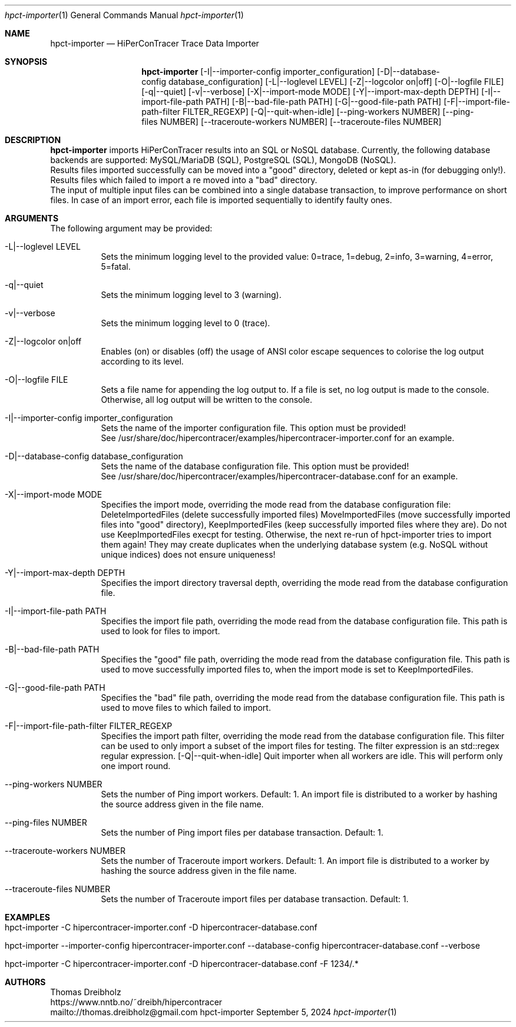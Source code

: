 .\" High-Performance Connectivity Tracer (HiPerConTracer)
.\" Copyright (C) 2015-2024 by Thomas Dreibholz
.\"
.\" This program is free software: you can redistribute it and/or modify
.\" it under the terms of the GNU General Public License as published by
.\" the Free Software Foundation, either version 3 of the License, or
.\" (at your option) any later version.
.\"
.\" This program is distributed in the hope that it will be useful,
.\" but WITHOUT ANY WARRANTY; without even the implied warranty of
.\" MERCHANTABILITY or FITNESS FOR A PARTICULAR PURPOSE.  See the
.\" GNU General Public License for more details.
.\"
.\" You should have received a copy of the GNU General Public License
.\" along with this program.  If not, see <http://www.gnu.org/licenses/>.
.\"
.\" Contact: thomas.dreibholz@gmail.com
.\"
.\" ###### Setup ############################################################
.Dd September 5, 2024
.Dt hpct-importer 1
.Os hpct-importer
.\" ###### Name #############################################################
.Sh NAME
.Nm hpct-importer
.Nd HiPerConTracer Trace Data Importer
.\" ###### Synopsis #########################################################
.Sh SYNOPSIS
.Nm hpct-importer
.Op \-I|\-\-importer-config importer_configuration
.Op \-D|\-\-database-config database_configuration
.Op \-L|\-\-loglevel LEVEL
.Op \-Z|\-\-logcolor on|off
.Op \-O|\-\-logfile FILE
.Op \-q|\-\-quiet
.Op \-v|\-\-verbose
.Op \-X|\-\-import-mode MODE
.Op \-Y|\-\-import-max-depth DEPTH
.Op \-I|\-\-import-file-path PATH
.Op \-B|\-\-bad-file-path PATH
.Op \-G|\-\-good-file-path PATH
.Op \-F|\-\-import-file-path-filter FILTER_REGEXP
.Op \-Q|\-\-quit-when-idle
.Op \-\-ping-workers NUMBER
.Op \-\-ping-files NUMBER
.Op \-\-traceroute-workers NUMBER
.Op \-\-traceroute-files NUMBER
.\" .Op \-\-jitter-workers NUMBER
.\" .Op \-\-jitter-files NUMBER
.\" ###### Description ######################################################
.Sh DESCRIPTION
.Nm hpct-importer
imports HiPerConTracer results into an SQL or NoSQL database. Currently, the
following database backends are supported:
MySQL/MariaDB (SQL),
PostgreSQL (SQL),
MongoDB (NoSQL).
.br
Results files imported successfully can be moved into a "good" directory,
deleted or kept as-in (for debugging only!).
Results files which failed to import a re moved into a "bad" directory.
.br
The input of multiple input files can be combined into a single database
transaction, to improve performance on short files. In case of an import
error, each file is imported sequentially to identify faulty ones.
.Pp
.\" ###### Arguments ########################################################
.Sh ARGUMENTS
The following argument may be provided:
.Bl -tag -width indent
.It \-L|\-\-loglevel LEVEL
Sets the minimum logging level to the provided value: 0=trace, 1=debug, 2=info, 3=warning, 4=error, 5=fatal.
.It \-q|\-\-quiet
Sets the minimum logging level to 3 (warning).
.It \-v|\-\-verbose
Sets the minimum logging level to 0 (trace).
.It \-Z|\-\-logcolor on|off
Enables (on) or disables (off) the usage of ANSI color escape sequences to colorise the log output according to its level.
.It \-O|\-\-logfile FILE
Sets a file name for appending the log output to. If a file is set, no log output is made to the console. Otherwise, all log output will be written to the console.
.It \-I|\-\-importer-config importer_configuration
Sets the name of the importer configuration file. This option must be provided!
.br
See /usr/share/doc/hipercontracer/examples/hipercontracer-importer.conf for an example.
.It \-D|\-\-database-config database_configuration
Sets the name of the database configuration file. This option must be provided!
.br
See /usr/share/doc/hipercontracer/examples/hipercontracer-database.conf for an example.
.It \-X|\-\-import-mode MODE
Specifies the import mode,
overriding the mode read from the database configuration file:
DeleteImportedFiles (delete successfully imported files)
MoveImportedFiles (move successfully imported files into "good" directory),
KeepImportedFiles (keep successfully imported files where they are).
Do not use KeepImportedFiles execpt for testing. Otherwise, the next re-run of
hpct-importer tries to import them again! They may create duplicates when the
underlying database system (e.g. NoSQL without unique indices) does not ensure
uniqueness!
.It \-Y|\-\-import-max-depth DEPTH
Specifies the import directory traversal depth,
overriding the mode read from the database configuration file.
.It \-I|\-\-import-file-path PATH
Specifies the import file path,
overriding the mode read from the database configuration file.
This path is used to look for files to import.
.It \-B|\-\-bad-file-path PATH
Specifies the "good" file path,
overriding the mode read from the database configuration file.
This path is used to move successfully imported files to, when
the import mode is set to KeepImportedFiles.
.It \-G|\-\-good-file-path PATH
Specifies the "bad" file path,
overriding the mode read from the database configuration file.
This path is used to move files to which failed to import.
.It \-F|\-\-import-file-path-filter FILTER_REGEXP
Specifies the import path filter,
overriding the mode read from the database configuration file.
This filter can be used to only import a subset of the import files for
testing. The filter expression is an std::regex regular expression.
.Op \-Q|\-\-quit-when-idle
Quit importer when all workers are idle. This will perform only one import
round.
.It \-\-ping-workers NUMBER
Sets the number of Ping import workers. Default: 1.
An import file is distributed to a worker by hashing the source address
given in the file name.
.It \-\-ping-files NUMBER
Sets the number of Ping import files per database transaction. Default: 1.
.It \-\-traceroute-workers NUMBER
Sets the number of Traceroute import workers. Default: 1.
An import file is distributed to a worker by hashing the source address
given in the file name.
.It \-\-traceroute-files NUMBER
Sets the number of Traceroute import files per database transaction. Default: 1.
.\" .It \-\-jitter-workers NUMBER
.\" Sets the number of Jitter import workers. Default: 1.
.\" An import file is distributed to a worker by hashing the source address
.\" given in the file name.
.\" .It \-\-jitter-files NUMBER
.\" Sets the number of Jitter import files per database transaction. Default: 1.
.El
.\" ###### Arguments ########################################################
.Sh EXAMPLES
.Bl -tag -width indent
.It hpct-importer -C hipercontracer-importer.conf -D hipercontracer-database.conf
.It hpct-importer --importer-config hipercontracer-importer.conf --database-config hipercontracer-database.conf --verbose
.It hpct-importer -C hipercontracer-importer.conf -D hipercontracer-database.conf -F "1234/.*"
.El
.\" ###### Authors ##########################################################
.Sh AUTHORS
Thomas Dreibholz
.br
https://www.nntb.no/~dreibh/hipercontracer
.br
mailto://thomas.dreibholz@gmail.com
.br
